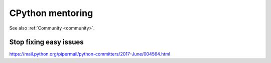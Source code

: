 .. _mentoring:

+++++++++++++++++
CPython mentoring
+++++++++++++++++

See also :ref:`Community <community>`.

Stop fixing easy issues
=======================

https://mail.python.org/pipermail/python-committers/2017-June/004564.html

